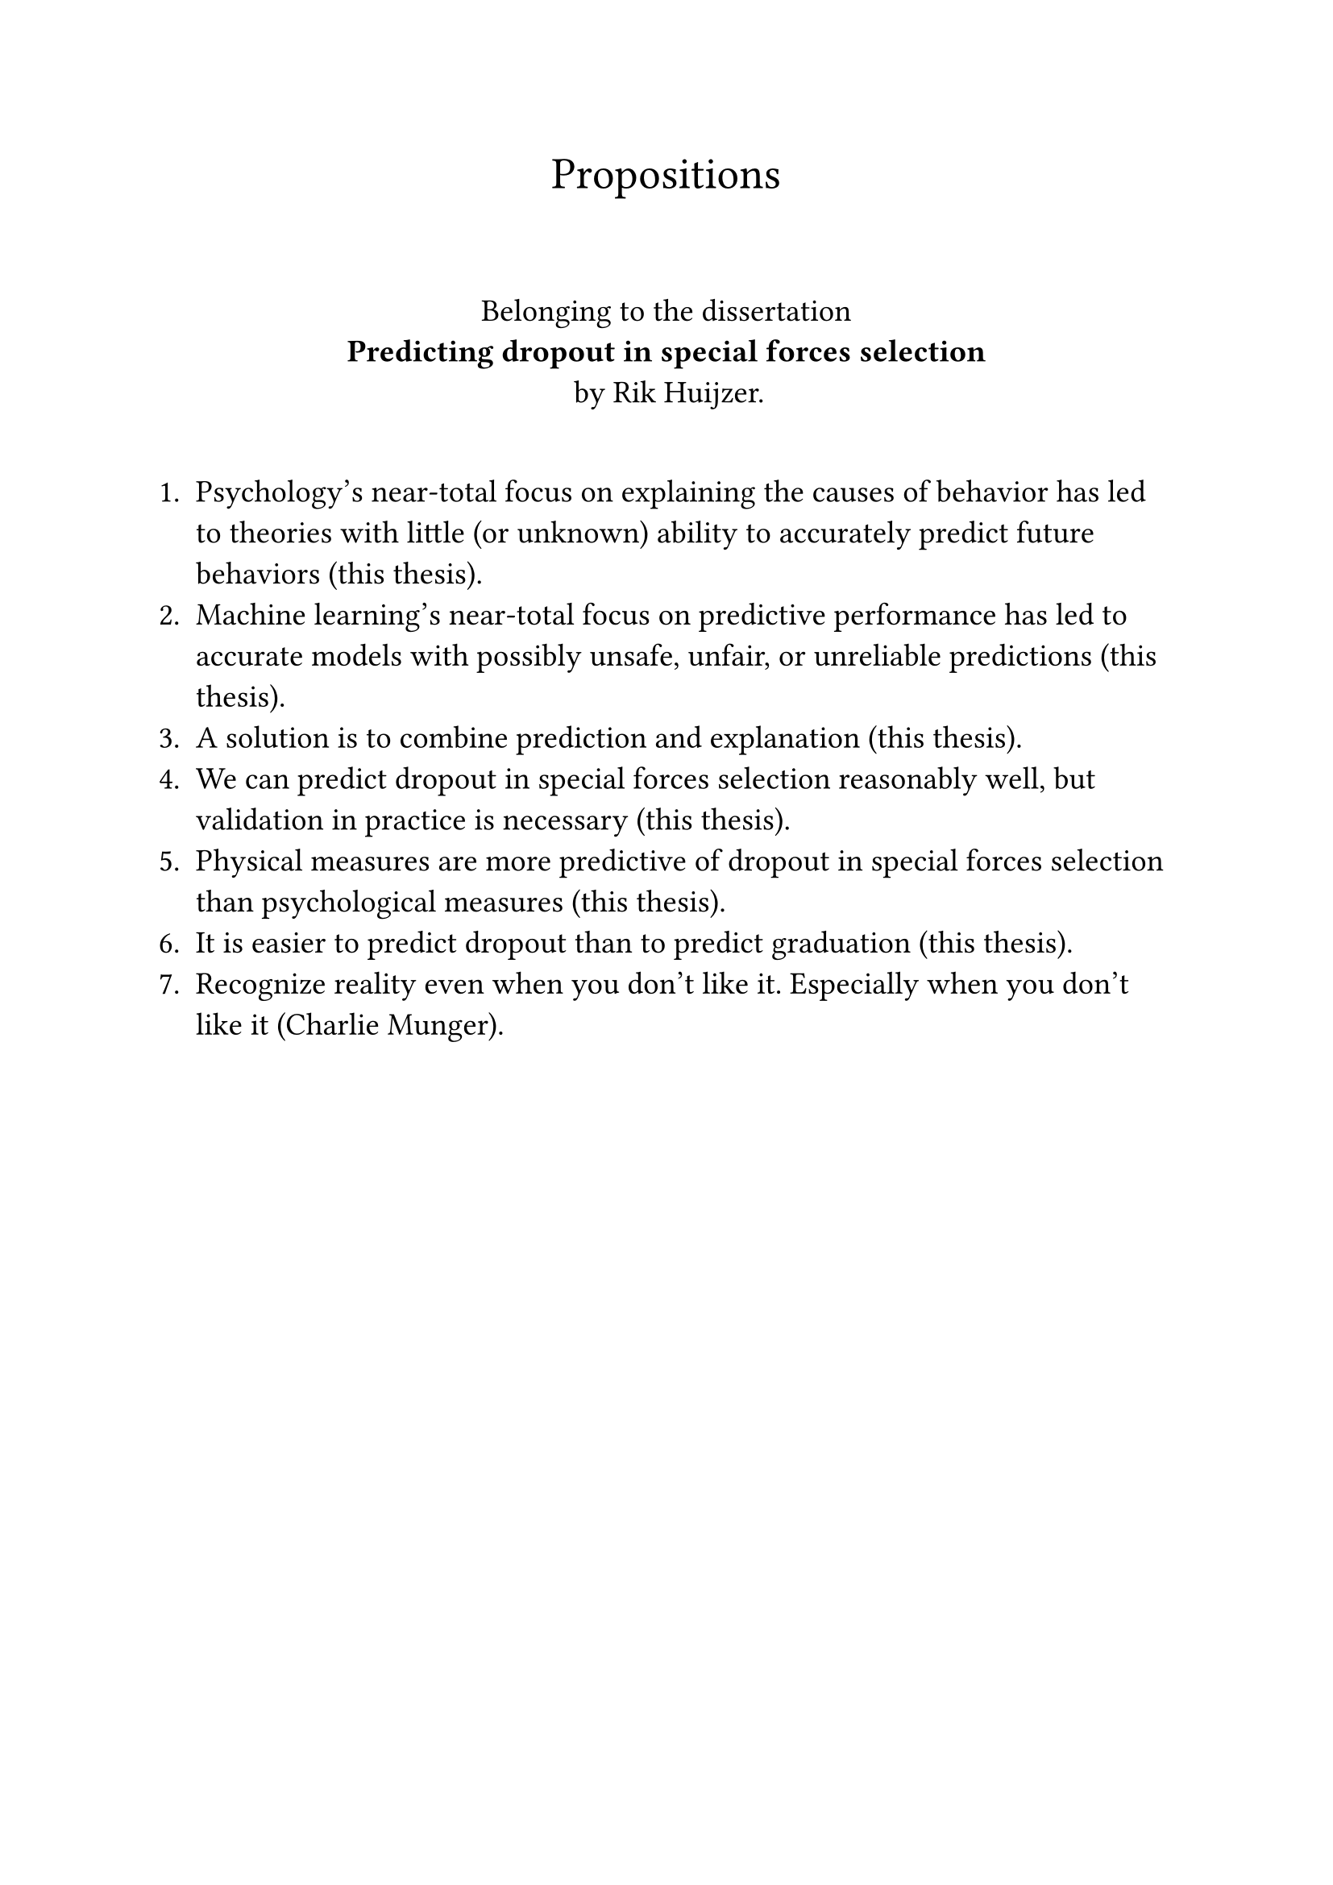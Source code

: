 #let font = "EB Garamond"
// Use to test whether font is used.
// Fallback true needed for Gronnerod in some fonts.
#let fallback = true
#set text(font: font, fallback: fallback, size: 14pt)

#align(center)[
  #set text(size: 20pt)
  Propositions
]
\
#align(center)[
  Belonging to the dissertation \
  *Predicting dropout in special forces selection* \
  by Rik Huijzer.
]
\
+ Psychology's near-total focus on explaining the causes of behavior has led to theories with little (or unknown) ability to accurately predict future behaviors (this thesis).
+ Machine learning's near-total focus on predictive performance has led to accurate models with possibly unsafe, unfair, or unreliable predictions (this thesis).
+ A solution is to combine prediction and explanation (this thesis).
+ We can predict dropout in special forces selection reasonably well, but validation in practice is necessary (this thesis).
+ Physical measures are more predictive of dropout in special forces selection than psychological measures (this thesis).
+ It is easier to predict dropout than to predict graduation (this thesis).
+ Recognize reality even when you don't like it. Especially when you don't like it (Charlie Munger).
